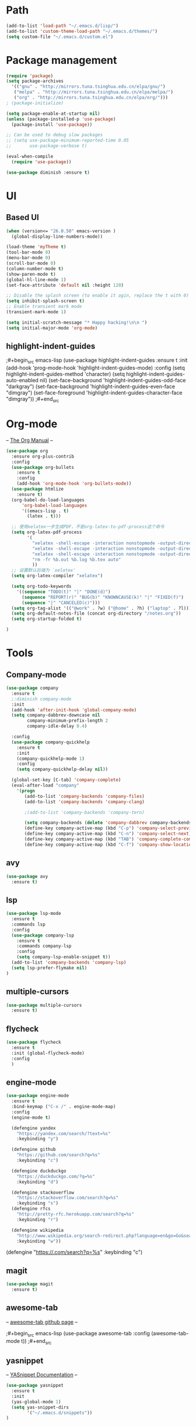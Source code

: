 #+STARTUP: indent

* Path
#+begin_src emacs-lisp
  (add-to-list 'load-path "~/.emacs.d/lisp/")
  (add-to-list 'custom-theme-load-path "~/.emacs.d/themes/")
  (setq custom-file "~/.emacs.d/custom.el")
#+end_src
* Package management
#+begin_src emacs-lisp
  (require 'package)
  (setq package-archives
    '(("gnu" . "http://mirrors.tuna.tsinghua.edu.cn/elpa/gnu/")
     ("melpa" . "http://mirrors.tuna.tsinghua.edu.cn/elpa/melpa/")
     ("org" . "http://mirrors.tuna.tsinghua.edu.cn/elpa/org/")))
  ; (package-initialize)

  (setq package-enable-at-startup nil)
  (unless (package-installed-p 'use-package)
    (package-install 'use-package))

  ;; Can be used to debug slow packages
  ;; (setq use-package-minimum-reported-time 0.05
  ;;       use-package-verbose t)

  (eval-when-compile
    (require 'use-package))

  (use-package diminish :ensure t)
#+end_src
* UI
** Based UI

#+begin_src emacs-lisp
(when (version<= "26.0.50" emacs-version )
  (global-display-line-numbers-mode))

(load-theme 'myTheme t)
(tool-bar-mode 0)
(menu-bar-mode 0)
(scroll-bar-mode 0)
(column-number-mode t)
(show-paren-mode t)
(global-hl-line-mode 1)
(set-face-attribute 'default nil :height 120)

;; Disable the splash screen (to enable it agin, replace the t with 0)
(setq inhibit-splash-screen t)
;; Enable transient mark mode
(transient-mark-mode 1)

(setq initial-scratch-message "* Happy hacking!\n\n ")
(setq initial-major-mode 'org-mode)
#+end_src

** highlight-indent-guides

;#+begin_src emacs-lisp
(use-package highlight-indent-guides
  :ensure t
  :init
  (add-hook 'prog-mode-hook 'highlight-indent-guides-mode)
  :config
  (setq highlight-indent-guides-method 'character)
  (setq highlight-indent-guides-auto-enabled nil)
  (set-face-background 'highlight-indent-guides-odd-face "darkgray")
  (set-face-background 'highlight-indent-guides-even-face "dimgray")
  (set-face-foreground 'highlight-indent-guides-character-face "dimgray"))
;#+end_src

* Org-mode

--  [[https://orgmode.org/org.html][The Org Manual]] --

#+begin_src emacs-lisp
  (use-package org
    :ensure org-plus-contrib
    :config
    (use-package org-bullets
      :ensure t
      :config
      (add-hook 'org-mode-hook 'org-bullets-mode))
    (use-package htmlize
      :ensure t)
    (org-babel-do-load-languages
        'org-babel-load-languages
        '((emacs-lisp . t)
          (latex . t)))

    ;; 使用xelatex一步生成PDF，不是org-latex-to-pdf-process这个命令
    (setq org-latex-pdf-process
          '(
            "xelatex -shell-escape -interaction nonstopmode -output-directory %o %f"
            "xelatex -shell-escape -interaction nonstopmode -output-directory %o %f"
            "xelatex -shell-escape -interaction nonstopmode -output-directory %o %f"
            "rm -fr %b.out %b.log %b.tex auto"
            ))
    ;; 设置默认后端为 `xelatex'
    (setq org-latex-compiler "xelatex")

    (setq org-todo-keywords
      '((sequence "TODO(t)" "|" "DONE(d)")
        (sequence "REPORT(r)" "BUG(b)" "KNOWNCAUSE(k)" "|" "FIXED(f)")
        (sequence "|" "CANCELED(c)")))
    (setq org-tag-alist '(("@work" . ?w) ("@home" . ?h) ("laptop" . ?l)))
    (setq org-default-notes-file (concat org-directory "/notes.org"))
    (setq org-startup-folded t)
    
  )

#+end_src

* Tools
** Company-mode
#+begin_src emacs-lisp
  (use-package company
    :ensure t
    ;:diminish company-mode
    :init
    (add-hook 'after-init-hook 'global-company-mode)
    (setq company-dabbrev-downcase nil
          company-minimum-prefix-length 2
          company-idle-delay 0.4)

    :config
    (use-package company-quickhelp 
      :ensure t
      :init
      (company-quickhelp-mode 1)
      :config 
      (setq company-quickhelp-delay nil)) 
    
    (global-set-key [C-tab] 'company-complete)
    (eval-after-load "company"
      '(progn
         (add-to-list 'company-backends 'company-files)
         (add-to-list 'company-backends 'company-clang)
      
         ;(add-to-list 'company-backends 'company-tern)
         
         (setq company-backends (delete 'company-dabbrev company-backends))
         (define-key company-active-map (kbd "C-p") 'company-select-previous)
         (define-key company-active-map (kbd "C-n") 'company-select-next)
         (define-key company-active-map (kbd "TAB") 'company-complete-common-or-cycle)
         (define-key company-active-map (kbd "C-f") 'company-show-location))))
#+end_src

** avy
#+begin_src emacs-lisp
  (use-package avy
    :ensure t)
#+end_src
** lsp

#+begin_src emacs-lisp
(use-package lsp-mode
  :ensure t
  :commands lsp
  :config
  (use-package company-lsp 
    :ensure t
    :commands company-lsp
    :config
    (setq company-lsp-enable-snippet t))
  (add-to-list 'company-backends 'company-lsp)
  (setq lsp-prefer-flymake nil)
)
#+end_src
** multiple-cursors

#+begin_src emacs-lisp
(use-package multiple-cursors
  :ensure t)
#+end_src
** flycheck

#+begin_src emacs-lisp
(use-package flycheck
  :ensure t
  :init (global-flycheck-mode)
  :config
  )
#+end_src

** engine-mode

#+begin_src emacs-lisp
(use-package engine-mode
  :ensure t
  :bind-keymap ("C-x /" . engine-mode-map)
  :config
  (engine-mode t)
  
  (defengine yandex
    "https://yandex.com/search/?text=%s"
    :keybinding "y")
  
  (defengine github
    "https://github.com/search?q=%s"
    :keybinding "c")

  (defengine duckduckgo
    "https://duckduckgo.com/?q=%s"
    :keybinding "d")

  (defengine stackoverflow
    "https://stackoverflow.com/search?q=%s"
    :keybinding "s")
  (defengine rfcs
    "http://pretty-rfc.herokuapp.com/search?q=%s"
    :keybinding "r")

  (defengine wikipedia
    "http://www.wikipedia.org/search-redirect.php?language=en&go=Go&search=%s"
    :keybinding "w"))

#+end_src
  (defengine 
    "https://.com/search?q=%s"
    :keybinding "c")

** magit

#+begin_src emacs-lisp
(use-package magit
  :ensure t)
#+end_src

** awesome-tab

--  [[https://github.com/manateelazycat/awesome-tab][awesome-tab github page]]  --

;#+begin_src emacs-lisp
(use-package awesome-tab
  :config
  (awesome-tab-mode t))
;#+end_src

** yasnippet

--  [[http://joaotavora.github.io/yasnippet/][YASnippet Documentation]]  --
#+begin_src emacs-lisp
(use-package yasnippet
  :ensure t
  :init
  (yas-global-mode 1)
  (setq yas-snippet-dirs
        '("~/.emacs.d/snippets"))
)
#+end_src
* Programming
** CC-mode
#+begin_src emacs-lisp
  (setq-default c-basic-offset 8
                tab-width 8
                indent-tab-mode t)

  (setq c-default-style "linux") 
#+end_src
** c++-mode

#+begin_src emacs-lisp
(add-hook 'c++-mode-hook #'lsp)
#+end_src

** python-mode

#+begin_src emacs-lisp
(add-hook 'python-mode-hook #'lsp)
#+end_src
** geiser

--  [[https://gitlab.com/jaor/geiser][geiser gitlab page]]  --

#+begin_src emacs-lisp
(setq geiser-active-implementations '(chez))
#+end_src

* helm
--  [[https://github.com/emacs-helm/helm/wiki][Helm Wiki]]  --
#+begin_src emacs-lisp
  (use-package helm
    :ensure t
    :diminish helm-mode
    :init
    (helm-mode 1)
    :config
    (global-set-key (kbd "M-x") #'helm-M-x)
    (global-set-key (kbd "C-x r b") #'helm-filtered-bookmarks)
    (global-set-key (kbd "C-x C-f") #'helm-find-files))

#+end_src

* Global setup
** variables
#+begin_src emacs-lisp
  (setq make-backup-files nil)
  (setq indent-tabs-mode t)
  (setq tab-width 8)
#+end_src
** Global key bindings
#+begin_src emacs-lisp
  ;; avy-jump
  (global-set-key (kbd "C-c j") 'avy-goto-word-or-subword-1)
  (global-set-key (kbd "C-S-c C-S-c") 'mc/edit-lines)
  (global-set-key (kbd "C->") 'mc/mark-next-like-this)
  (global-set-key (kbd "C-<") 'mc/mark-previous-like-this)
  ;; (global-set-key (kbd "C-c C-<") 'mc/mark-all-like-this)
  (global-set-key (kbd "C-x g") 'magit-status)
  (global-set-key (kbd "C-x M-g") 'magit-dispatch)

  ;; org-mode
  (global-set-key (kbd "C-c l") 'org-store-link)
  (global-set-key (kbd "C-c a") 'org-agenda)
  (global-set-key (kbd "C-c c") 'org-capture)
  ;; (global-set-key (kbd "C-x C-b") 'ibuffer)
  ;; (autoload 'ibuffer "ibuffer" "List buffers." t)
#+end_src
** Custom Commands
#+begin_src emacs-lisp
  (defun configuration ()
    (interactive)
    (find-file "~/.emacs.d/configuration.org"))
#+end_src
* Other Links
[[http://ergoemacs.org][ErgoEmacs]]

